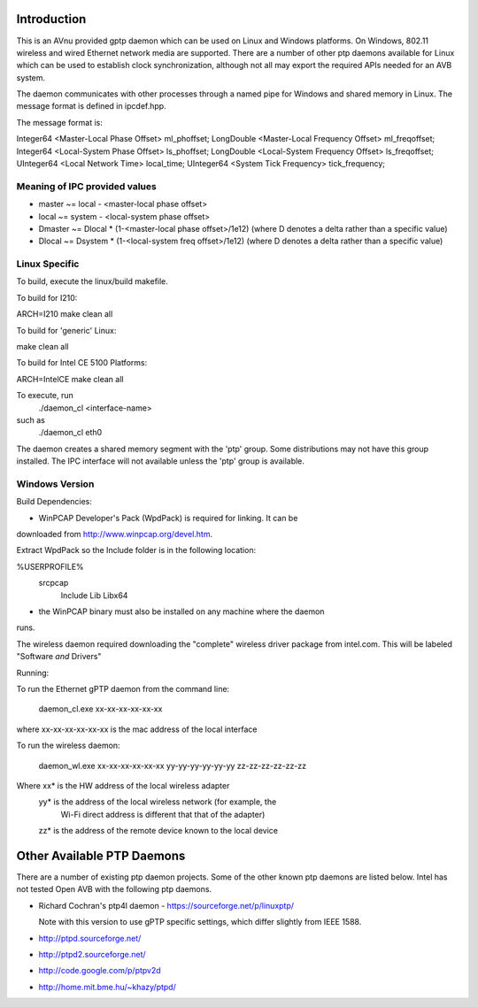 Introduction
------------
This is an AVnu provided gptp daemon which can be used on Linux and
Windows platforms. On Windows, 802.11 wireless and wired Ethernet
network media are supported.  There are a number of other ptp daemons
available for Linux which can be used to establish clock
synchronization, although not all may export the required APIs needed
for an AVB system.

The daemon communicates with other processes through a named pipe for
Windows and shared memory in Linux.  The message format is defined in
ipcdef.hpp.

The message format is:

Integer64	<Master-Local Phase Offset>		ml_phoffset;
LongDouble	<Master-Local Frequency Offset>		ml_freqoffset;
Integer64	<Local-System Phase Offset>		ls_phoffset;
LongDouble	<Local-System Frequency Offset>		ls_freqoffset;
UInteger64	<Local Network Time>			local_time;
UInteger64	<System Tick Frequency>			tick_frequency;

Meaning of IPC provided values
++++++++++++++++++++++++++++++
- master  ~= local  - <master-local phase offset>
- local   ~= system - <local-system phase offset>
- Dmaster ~= Dlocal * (1-<master-local phase offset>/1e12) (where D denotes a delta rather than a specific value)
- Dlocal ~= Dsystem * (1-<local-system freq offset>/1e12) (where D denotes a delta rather than a specific value)

Linux Specific
++++++++++++++

To build, execute the linux/build makefile.

To build for I210:

ARCH=I210 make clean all

To build for 'generic' Linux:

make clean all

To build for Intel CE 5100 Platforms:

ARCH=IntelCE make clean all

To execute, run 
	./daemon_cl <interface-name>
such as
	./daemon_cl eth0

The daemon creates a shared memory segment with the 'ptp' group. Some
distributions may not have this group installed.  The IPC interface
will not available unless the 'ptp' group is available.



Windows Version
+++++++++++++++

Build Dependencies:

* WinPCAP Developer's Pack (WpdPack) is required for linking.  It can be
downloaded from http://www.winpcap.org/devel.htm.

Extract WpdPack so the Include folder is in the following location:

%USERPROFILE%
	\src\pcap
		\Include
		\Lib
		\Lib\x64

* the WinPCAP binary must also be installed on any machine where the daemon
runs.

The wireless daemon required downloading the "complete" wireless
driver package from intel.com.  This will be labeled "Software *and*
Drivers"

Running:

To run the Ethernet gPTP daemon from the command line:

	daemon_cl.exe xx-xx-xx-xx-xx-xx

where xx-xx-xx-xx-xx-xx is the mac address of the local interface

To run the wireless daemon:

	daemon_wl.exe xx-xx-xx-xx-xx-xx yy-yy-yy-yy-yy-yy zz-zz-zz-zz-zz-zz

Where	xx* is the HW address of the local wireless adapter
	yy* is the address of the local wireless network (for example, the
		Wi-Fi direct address is different that that of the adapter)
	zz* is the address of the remote device known to the local device

Other Available PTP Daemons
---------------------------
There are a number of existing ptp daemon projects. Some of the other known 
ptp daemons are listed below. Intel has not tested Open AVB with the following 
ptp daemons.

* Richard Cochran's ptp4l daemon - https://sourceforge.net/p/linuxptp/

  Note with this version to use gPTP specific settings, which differ 
  slightly from IEEE 1588.

* http://ptpd.sourceforge.net/

* http://ptpd2.sourceforge.net/

* http://code.google.com/p/ptpv2d

* http://home.mit.bme.hu/~khazy/ptpd/



